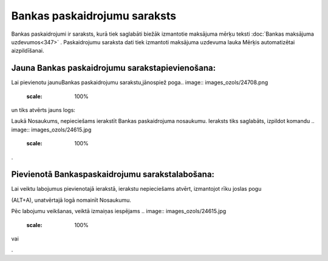 .. 147 Bankas paskaidrojumu saraksts********************************* 


Bankas paskaidrojumi ir saraksts, kurā tiek saglabāti biežāk
izmantotie maksājuma mērķu teksti :doc:`Bankas maksājuma
uzdevumos<347>` . Paskaidrojumu saraksta dati tiek izmantoti maksājuma
uzdevuma lauka Mērķis automatizētai aizpildīšanai.





Jauna Bankas paskaidrojumu sarakstapievienošana:
++++++++++++++++++++++++++++++++++++++++++++++++

Lai pievienotu jaunuBankas paskaidrojumu sarakstu,jānospiež poga..
image:: images_ozols/24708.png
    :scale: 100%
un tiks atvērts jauns logs:



.. image:: images_ozols/24658.jpg
    :scale: 100%


Laukā Nosaukums, nepieciešams ierakstīt Bankas paskaidrojuma
nosaukumu. Ieraksts tiks saglabāts, izpildot komandu .. image::
images_ozols/24615.jpg
    :scale: 100%
.



Pievienotā Bankaspaskaidrojumu sarakstalabošana:
++++++++++++++++++++++++++++++++++++++++++++++++

Lai veiktu labojumus pievienotajā ierakstā, ierakstu nepieciešams
atvērt, izmantojot rīku joslas pogu.. image:: images_ozols/24709.png
    :scale: 100%
(ALT+A), unatvērtajā logā nomainīt Nosaukumu.

Pēc labojumu veikšanas, veiktā izmaiņas iespējams .. image::
images_ozols/24615.jpg
    :scale: 100%
vai .. image:: images_ozols/24617.jpg
    :scale: 100%
.

 